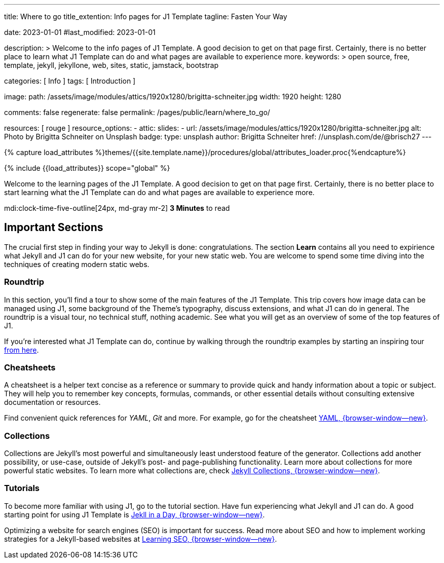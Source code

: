---
title:                                  Where to go
title_extention:                        Info pages for J1 Template
tagline:                                Fasten Your Way

date:                                   2023-01-01
#last_modified:                         2023-01-01

description: >
                                        Welcome to the info pages of J1 Template. A good decision
                                        to get on that page first. Certainly, there is no better
                                        place to learn what J1 Template can do and what pages are
                                        available to experience more.
keywords: >
                                        open source, free, template, jekyll, jekyllone, web,
                                        sites, static, jamstack, bootstrap

categories:                             [ Info ]
tags:                                   [ Introduction ]

image:
  path:                                 /assets/image/modules/attics/1920x1280/brigitta-schneiter.jpg
  width:                                1920
  height:                               1280

comments:                               false
regenerate:                             false
permalink:                              /pages/public/learn/where_to_go/

resources:                              [ rouge ]
resource_options:
  - attic:
      slides:
        - url:                          /assets/image/modules/attics/1920x1280/brigitta-schneiter.jpg
          alt:                          Photo by Brigitta Schneiter on Unsplash
          badge:
            type:                       unsplash
            author:                     Brigitta Schneiter
            href:                       //unsplash.com/de/@brisch27
---

// Page Initializer
// =============================================================================
// Enable the Liquid Preprocessor
:page-liquid:

// Set (local) page attributes here
// -----------------------------------------------------------------------------
// :page--attr:                         <attr-value>
:url-j1--jekyll-collections:            /pages/public/learn/bookshelf/jekyll_collections/
:url-j1--cheatsheet-template:           https://jekyll.one/pages/public/tools/cheatsheet/j1/
:url-j1--cheatsheet-yaml:               https://jekyll.one/pages/public/tools/cheatsheet/yaml/
:url-j1--tutorial-j1-in-a-day:          https://jekyll.one/pages/public/learn/kickstart/web_in_a_day/meet_and_greet/
:url-j1--tutorial-learning-seo:         https://jekyll.one/pages/public/learn/kickstart/learning_seo/what_seo_is/

//  Load Liquid procedures
// -----------------------------------------------------------------------------
{% capture load_attributes %}themes/{{site.template.name}}/procedures/global/attributes_loader.proc{%endcapture%}

// Load page attributes
// -----------------------------------------------------------------------------
{% include {{load_attributes}} scope="global" %}

// Page content
// ~~~~~~~~~~~~~~~~~~~~~~~~~~~~~~~~~~~~~~~~~~~~~~~~~~~~~~~~~~~~~~~~~~~~~~~~~~~~~
[role="dropcap"]
Welcome to the learning pages of the J1 Template. A good decision to
get on that page first. Certainly, there is no better place to start learning
what the J1 Template can do and what pages are available to experience more.

mdi:clock-time-five-outline[24px, md-gray mr-2]
*3 Minutes* to read


// Include sub-documents (if any)
// -----------------------------------------------------------------------------
[role="mt-5"]
== Important Sections

The crucial first step in finding your way to Jekyll is done: congratulations.
The section *Learn* contains all you need to expirience what Jekyll and J1
can do for your new website, for your new static web. You are welcome to spend
some time diving into the techniques of creating modern static webs.

[role="mt-4"]
=== Roundtrip

In this section, you’ll find a tour to show some of the main features of
the J1 Template. This trip covers how image data can be managed using
J1, some background of the Theme's typography, discuss extensions, and
what J1 can do in general. The roundtrip is a visual tour, no technical
stuff, nothing academic. See what you will get as an overview of some of
the top features of J1.

If you're interested what J1 Template can do, continue by walking through the
roundtrip examples by starting an inspiring tour
link:{url-j1-roundtrip--present-images}[from here].

[role="mt-4"]
=== Cheatsheets

A cheatsheet is a helper text concise as a reference or summary to provide
quick and handy information about a topic or subject. They will help you to
remember key concepts, formulas, commands, or other essential details without
consulting extensive documentation or resources.

Find convenient quick references for _YAML_, _Git_ and more. For example,
go for the cheatsheet link:{url-j1--cheatsheet-yaml}[YAML, {browser-window--new}].

[role="mt-4"]
=== Collections

Collections are Jekyll’s most powerful and simultaneously least understood
feature of the generator. Collections add another possibility, or use-case,
outside of Jekyll’s post- and page-publishing functionality. Learn more
about collections for more powerful static websites. To learn more what
collections are, check
link:{url-j1--jekyll-collections}[Jekyll Collections, {browser-window--new}].

[role="mt-4"]
=== Tutorials

To become more familiar with using J1, go to the tutorial section. Have
fun experiencing what Jekyll and J1 can do. A good starting point for using
J1 Template is
link:{url-j1--tutorial-j1-in-a-day}[Jekll in a Day, {browser-window--new}].

[role="mb-7"]
Optimizing a website for search engines (SEO) is important for success.
Read more about SEO and how to implement working strategies for a Jekyll-based
websites at link:{url-j1--tutorial-learning-seo}[Learning SEO, {browser-window--new}].
